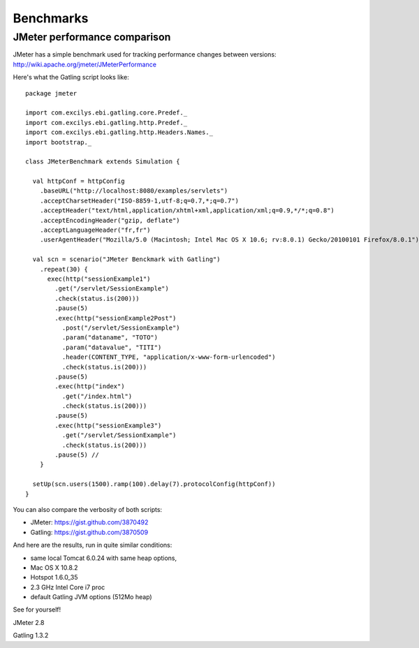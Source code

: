 ##########
Benchmarks
##########

JMeter performance comparison
=============================

JMeter has a simple benchmark used for tracking performance changes between versions:
http://wiki.apache.org/jmeter/JMeterPerformance

Here's what the Gatling script looks like::

	package jmeter

	import com.excilys.ebi.gatling.core.Predef._
	import com.excilys.ebi.gatling.http.Predef._
	import com.excilys.ebi.gatling.http.Headers.Names._
	import bootstrap._

	class JMeterBenchmark extends Simulation {

	  val httpConf = httpConfig
	    .baseURL("http://localhost:8080/examples/servlets")
	    .acceptCharsetHeader("ISO-8859-1,utf-8;q=0.7,*;q=0.7")
	    .acceptHeader("text/html,application/xhtml+xml,application/xml;q=0.9,*/*;q=0.8")
	    .acceptEncodingHeader("gzip, deflate")
	    .acceptLanguageHeader("fr,fr")
	    .userAgentHeader("Mozilla/5.0 (Macintosh; Intel Mac OS X 10.6; rv:8.0.1) Gecko/20100101 Firefox/8.0.1")

	  val scn = scenario("JMeter Benckmark with Gatling")
	    .repeat(30) {
	      exec(http("sessionExample1")
	        .get("/servlet/SessionExample")
	        .check(status.is(200)))
	        .pause(5)
	        .exec(http("sessionExample2Post")
	          .post("/servlet/SessionExample")
	          .param("dataname", "TOTO")
	          .param("datavalue", "TITI")
	          .header(CONTENT_TYPE, "application/x-www-form-urlencoded")
	          .check(status.is(200)))
	        .pause(5)
	        .exec(http("index")
	          .get("/index.html")
	          .check(status.is(200)))
	        .pause(5)
	        .exec(http("sessionExample3")
	          .get("/servlet/SessionExample")
	          .check(status.is(200)))
	        .pause(5) //
	    }

	  setUp(scn.users(1500).ramp(100).delay(7).protocolConfig(httpConf))
	}

You can also compare the verbosity of both scripts:

* JMeter: https://gist.github.com/3870492
* Gatling: https://gist.github.com/3870509 

And here are the results, run in quite similar conditions:

* same local Tomcat 6.0.24 with same heap options,
* Mac OS X 10.8.2
* Hotspot 1.6.0_35
* 2.3 GHz Intel Core i7 proc
* default Gatling JVM options (512Mo heap)

See for yourself!

.. image :: img/benchmark-jmeter-transactions.png
	:alt: JMeter
	:scale: 65

JMeter 2.8

.. image:: img/benchmark-gatling-transactions.png
	:alt: Gatling
	:scale: 85

Gatling 1.3.2 